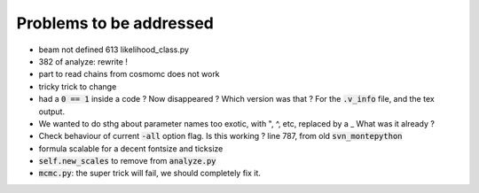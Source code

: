 Problems to be addressed
========================


- beam not defined 613 likelihood_class.py
- 382 of analyze: rewrite !
- part to read chains from cosmomc does not work
- tricky trick to change
- had a :code:`0 == 1` inside a code ? Now disappeared ? Which version was
  that ? For the :code:`.v_info` file, and the tex output.
- We wanted to do sthg about parameter names too exotic, with ", ^, etc,
  replaced by a _ What was it already ?
- Check behaviour of current :code:`-all` option flag. Is this working ? line
  787, from old :code:`svn_montepython`
- formula scalable for a decent fontsize and ticksize
- :code:`self.new_scales` to remove from :code:`analyze.py`
- :code:`mcmc.py`: the super trick will fail, we should completely fix it.
